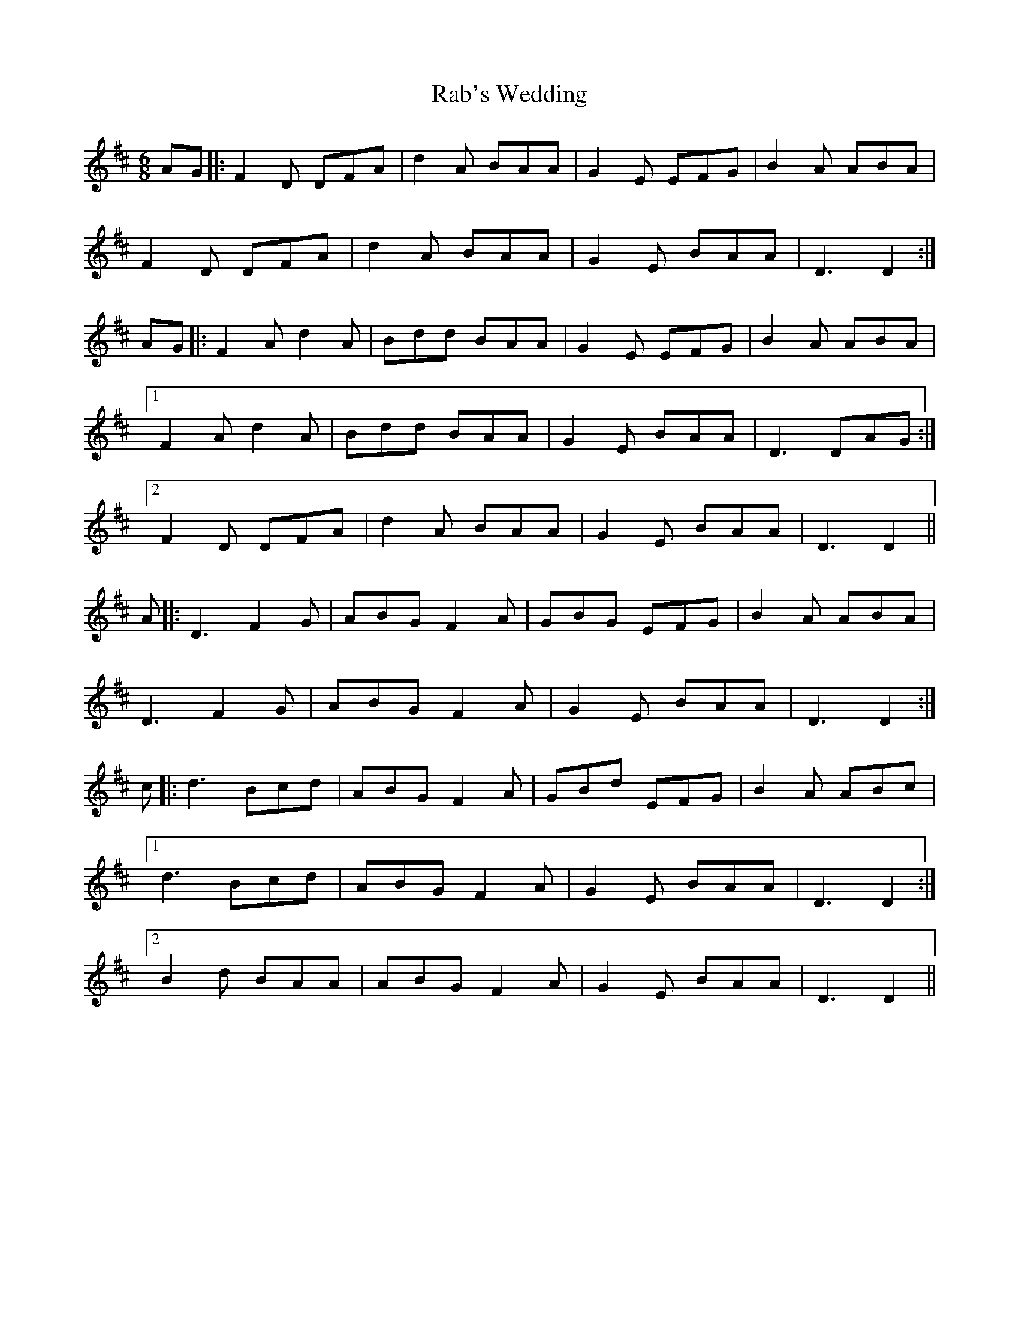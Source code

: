 X: 33436
T: Rab's Wedding
R: jig
M: 6/8
K: Edorian
AG|:F2D DFA|d2A BAA|G2E EFG|B2A ABA|
F2D DFA|d2A BAA|G2E BAA|D3 D2:|
AG|:F2A d2A|Bdd BAA|G2E EFG|B2A ABA|
[1 F2A d2A|Bdd BAA|G2E BAA|D3 DAG:|
[2 F2D DFA|d2A BAA|G2E BAA|D3 D2||
A|:D3 F2G|ABG F2A|GBG EFG|B2A ABA|
D3 F2G|ABG F2A|G2E BAA|D3 D2:|
c|:d3 Bcd|ABG F2A|GBd EFG|B2A ABc|
[1 d3 Bcd|ABG F2A|G2E BAA|D3 D2:|
[2 B2d BAA|ABG F2A|G2E BAA|D3 D2||

